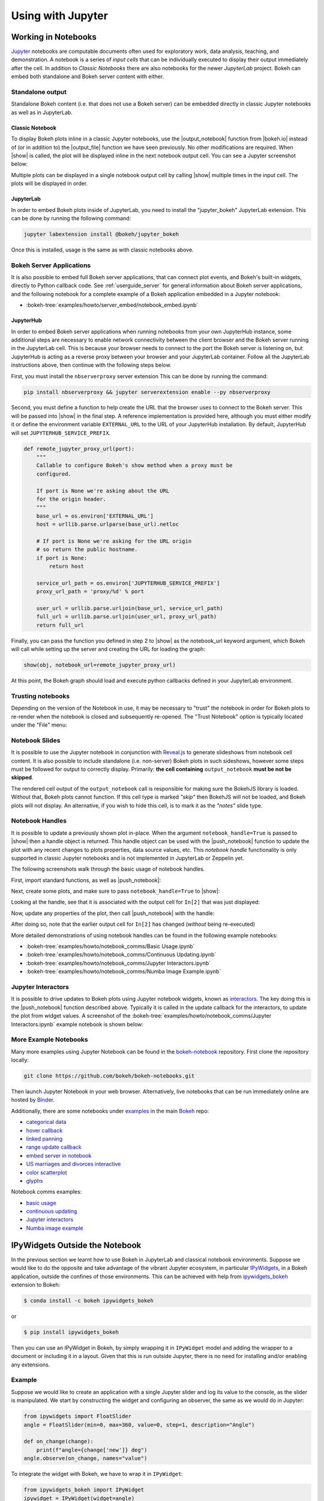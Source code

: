 .. _userguide_jupyter:

Using with Jupyter
==================

.. _userguide_jupyter_notebook:

Working in Notebooks
--------------------

`Jupyter`_ notebooks are computable documents often used for exploratory work,
data analysis, teaching, and demonstration. A notebook is a series of *input
cells* that can be individually executed to display their output immediately
after the cell. In addition to  *Classic Notebooks* there are also notebooks for
the newer *JupyterLab* project. Bokeh can embed both standalone and Bokeh server
content with either.

.. _Jupyter:  https://jupyter.org

.. _userguide_jupyter_notebook_inline_plots:

Standalone output
~~~~~~~~~~~~~~~~~

Standalone Bokeh content (i.e. that does not use a Bokeh server) can be embedded
directly in classic Jupyter notebooks as well as in JupyterLab.

Classic Notebook
++++++++++++++++

To display Bokeh plots inline in a classic Jupyter notebooks, use the
|output_notebook| function from |bokeh.io| instead of (or in addition to)
the |output_file| function we have seen previously. No other modifications
are required. When |show| is called, the plot will be displayed inline in
the next notebook output cell. You can see a Jupyter screenshot below:

.. image:: /_images/notebook_inline.png
    :scale: 50 %
    :align: center

Multiple plots can be displayed in a single notebook output cell by calling
|show| multiple times in the input cell. The plots will be displayed in order.

.. image:: /_images/notebook_inline_multiple.png
    :scale: 50 %
    :align: center

JupyterLab
++++++++++

In order to embed Bokeh plots inside of JupyterLab, you need to install
the "jupyter_bokeh" JupyterLab extension. This can be done by running
the following command:

.. code:: sh

    jupyter labextension install @bokeh/jupyter_bokeh

Once this is installed, usage is the same as with classic notebooks above.

.. image:: /_images/joyplot_jupyter_lab.png
    :scale: 25 %
    :align: center

Bokeh Server Applications
~~~~~~~~~~~~~~~~~~~~~~~~~

It is also possible to embed full Bokeh server applications, that can connect
plot events, and Bokeh's built-in widgets, directly to Python callback code.
See :ref:`userguide_server` for general information about Bokeh server
applications, and the following notebook for a complete example of a Bokeh
application embedded in a Jupyter notebook:

* :bokeh-tree:`examples/howto/server_embed/notebook_embed.ipynb`

JupyterHub
++++++++++

In order to embed Bokeh server applications when running notebooks from your own
JupyterHub instance, some additional steps are necessary to enable network
connectivity between the client browser and the Bokeh server running in the
JupyterLab cell.  This is because your browser needs to connect to the port the
Bokeh server is listening on, but JupyterHub is acting as a reverse proxy
between your browser and your JupyterLab container. Follow all the JupyterLab
instructions above, then continue with the following steps below.

First, you must install the ``nbserverproxy`` server extension This can be done
by running the command:

.. code:: sh

    pip install nbserverproxy && jupyter serverextension enable --py nbserverproxy

Second, you must define a function to help create the URL that the browser
uses to connect to the Bokeh server.  This will be passed into |show| in
the final step.  A reference implementation is provided here, although you
must either modify it or define the environment variable ``EXTERNAL_URL``
to the URL of your JupyterHub installation.  By default, JupyterHub will set
``JUPYTERHUB_SERVICE_PREFIX``.

.. code-block:: python

    def remote_jupyter_proxy_url(port):
        """
        Callable to configure Bokeh's show method when a proxy must be
        configured.

        If port is None we're asking about the URL
        for the origin header.
        """
        base_url = os.environ['EXTERNAL_URL']
        host = urllib.parse.urlparse(base_url).netloc

        # If port is None we're asking for the URL origin
        # so return the public hostname.
        if port is None:
            return host

        service_url_path = os.environ['JUPYTERHUB_SERVICE_PREFIX']
        proxy_url_path = 'proxy/%d' % port

        user_url = urllib.parse.urljoin(base_url, service_url_path)
        full_url = urllib.parse.urljoin(user_url, proxy_url_path)
        return full_url

Finally, you can pass the function you defined in step 2 to |show|
as the notebook_url keyword argument, which Bokeh will call while
setting up the server and creating the URL for loading the graph:

.. code-block:: python

    show(obj, notebook_url=remote_jupyter_proxy_url)

At this point, the Bokeh graph should load and execute python
callbacks defined in your JupyterLab environment.

Trusting notebooks
~~~~~~~~~~~~~~~~~~

Depending on the version of the Notebook in use, it may be necessary to
"trust" the notebook in order for Bokeh plots to re-render when the
notebook is closed and subsequently re-opened. The "Trust Notebook" option
is typically located under the "File" menu:

.. image:: /_images/notebook_trust.png
    :scale: 50 %
    :align: center

.. _userguide_jupyter_notebook_slides:

Notebook Slides
~~~~~~~~~~~~~~~

It is possible to use the Jupyter notebook in conjunction with `Reveal.js`_
to generate slideshows from notebook cell content. It is also possible to
include standalone (i.e. non-server) Bokeh plots in such sideshows, however
some steps must be followed for output to correctly display. Primarily: **the
cell containing** ``output_notebook`` **must be not be skipped**.

The rendered cell output of the ``output_notebook`` call is responsible
for making sure the BokehJS library is loaded. Without that, Bokeh plots
cannot function. If this cell type is marked *"skip"* then BokehJS will
not be loaded, and Bokeh plots will not display. An alternative, if you
wish to hide this cell, is to mark it as the *"notes"* slide type.

.. _userguide_jupyter_notebook_notebook_handles:

Notebook Handles
~~~~~~~~~~~~~~~~

It is possible to update a previously shown plot in-place. When the argument
``notebook_handle=True`` is passed to |show| then a handle object is returned.
This handle object can be used with the |push_notebook| function to update
the plot with any recent changes to plots properties, data source values, etc.
This `notebook handle` functionality is only supported in classic Jupyter
notebooks and is not implemented in JupyterLab or Zeppelin yet.

The following screenshots walk through the basic usage of notebook handles.

First, import standard functions, as well as |push_notebook|:

.. image:: /_images/notebook_comms1.png
    :scale: 50 %
    :align: center

Next, create some plots, and make sure to pass ``notebook_handle=True`` to
|show|:

.. image:: /_images/notebook_comms2.png
    :scale: 50 %
    :align: center

Looking at the handle, see that it is associated with the output cell for
``In[2]`` that was just displayed:

.. image:: /_images/notebook_comms3.png
    :scale: 50 %
    :align: center

Now, update any properties of the plot, then call |push_notebook| with the
handle:

.. image:: /_images/notebook_comms4.png
    :scale: 50 %
    :align: center

After doing so, note that the earlier output cell for ``In[2]`` has changed
(*without* being re-executed)

.. image:: /_images/notebook_comms5.png
    :scale: 50 %
    :align: center

More detailed demonstrations of using notebook handles can be found in the
following example notebooks:

* :bokeh-tree:`examples/howto/notebook_comms/Basic Usage.ipynb`
* :bokeh-tree:`examples/howto/notebook_comms/Continuous Updating.ipynb`
* :bokeh-tree:`examples/howto/notebook_comms/Jupyter Interactors.ipynb`
* :bokeh-tree:`examples/howto/notebook_comms/Numba Image Example.ipynb`

.. _userguide_jupyter_notebook_jupyter_interactors:

Jupyter Interactors
~~~~~~~~~~~~~~~~~~~

It is possible to drive updates to Bokeh plots using Jupyter notebook widgets,
known as `interactors`_. The key doing this is the |push_notebook| function
described above. Typically it is called in the update callback for the
interactors, to update the plot from widget values. A screenshot of the
:bokeh-tree:`examples/howto/notebook_comms/Jupyter Interactors.ipynb` example
notebook is shown below:

.. image:: /_images/notebook_interactors.png
    :scale: 50 %
    :align: center


.. |bokeh.io| replace:: :ref:`bokeh.io <bokeh.io>`

.. |output_notebook| replace:: :func:`~bokeh.io.output_notebook`
.. |output_file| replace:: :func:`~bokeh.io.output_file`

.. |ColumnDataSource| replace:: :class:`~bokeh.models.sources.ColumnDataSource`
.. |push_notebook| replace:: :func:`~bokeh.io.push_notebook`
.. |show| replace:: :func:`~bokeh.io.show`

.. _interactors: http://ipywidgets.readthedocs.io/en/latest/examples/Using%20Interact.html
.. _Reveal.js: http://lab.hakim.se/reveal-js/#/

More Example Notebooks
~~~~~~~~~~~~~~~~~~~~~~

Many more examples using Jupyter Notebook can be found in the `bokeh-notebook`_
repository. First clone the repository locally:

.. code:: sh

    git clone https://github.com/bokeh/bokeh-notebooks.git

Then launch Jupyter Notebook in your web browser. Alternatively, live notebooks
that can be run immediately online are hosted by `Binder`_.

Additionally, there are some notebooks under `examples`_ in the main `Bokeh`_
repo:

- `categorical data`_
- `hover callback`_
- `linked panning`_
- `range update callback`_
- `embed server in notebook`_
- `US marriages and divorces interactive`_
- `color scatterplot`_
- `glyphs`_

Notebook comms examples:

- `basic usage`_
- `continuous updating`_
- `Jupyter interactors`_
- `Numba image example`_

.. _bokeh-notebook: https://github.com/bokeh/bokeh-notebooks
.. _Binder: https://mybinder.org/v2/gh/bokeh/bokeh-notebooks/master?filepath=tutorial%2F00%20-%20Introduction%20and%20Setup.ipynb
.. _examples: https://github.com/bokeh/bokeh/tree/master/examples
.. _Bokeh: https://github.com/bokeh/bokeh
.. _categorical data: https://github.com/bokeh/bokeh/blob/master/examples/howto/Categorical%20Data.ipynb
.. _hover callback: https://github.com/bokeh/bokeh/blob/master/examples/howto/Hover%20callback.ipynb
.. _linked panning: https://github.com/bokeh/bokeh/blob/master/examples/howto/Linked%20panning.ipynb
.. _range update callback: https://github.com/bokeh/bokeh/blob/master/examples/howto/Range%20update%20callback.ipynb
.. _embed server in notebook: https://github.com/bokeh/bokeh/blob/master/examples/howto/server_embed/notebook_embed.ipynb
.. _US marriages and divorces interactive: https://github.com/bokeh/bokeh/blob/master/examples/howto/us_marriages_divorces/us_marriages_divorces_interactive.ipynb
.. _color scatterplot: https://github.com/bokeh/bokeh/blob/master/examples/plotting/notebook/color_scatterplot.ipynb
.. _glyphs: https://github.com/bokeh/bokeh/blob/master/examples/plotting/notebook/glyphs.ipynb
.. _basic usage: https://github.com/bokeh/bokeh/blob/master/examples/howto/notebook_comms/Basic%20Usage.ipynb
.. _continuous updating: https://github.com/bokeh/bokeh/blob/master/examples/howto/notebook_comms/Continuous%20Updating.ipynb
.. _Jupyter interactors: https://github.com/bokeh/bokeh/blob/master/examples/howto/notebook_comms/Jupyter%20Interactors.ipynb
.. _Numba image example: https://github.com/bokeh/bokeh/blob/master/examples/howto/notebook_comms/Numba%20Image%20Example.ipynb

.. _userguide_jupyter_ipywidgets:

IPyWidgets Outside the Notebook
-------------------------------

In the previous section we learnt how to use Bokeh in JupyterLab and classical
notebook environments. Suppose we would like to do the opposite and take
advantage of the vibrant Jupyter ecosystem, in particular `IPyWidgets`_, in
a Bokeh application, outside the confines of those environments. This can be
achieved with help from `ipywidgets_bokeh`_ extension to Bokeh:

.. code-block:: sh

    $ conda install -c bokeh ipywidgets_bokeh

or

.. code-block:: sh

    $ pip install ipywidgets_bokeh

Then you can use an IPyWidget in Bokeh, by simply wrapping it in ``IPyWidget``
model and adding the wrapper to a document or including it in a layout. Given
that this is run outside Jupyter, there is no need for installing and/or
enabling any extensions.

Example
~~~~~~~

Suppose we would like to create an application with a single Jupyter slider
and log its value to the console, as the slider is manipulated. We start by
constructing the widget and configuring an observer, the same as we would
do in Jupyter:

.. code-block:: python

    from ipywidgets import FloatSlider
    angle = FloatSlider(min=0, max=360, value=0, step=1, description="Angle")

    def on_change(change):
        print(f"angle={change['new']} deg")
    angle.observe(on_change, names="value")

To integrate the widget with Bokeh, we have to wrap it in ``IPyWidget``:

.. code-block:: python

    from ipywidgets_bokeh import IPyWidget
    ipywidget = IPyWidget(widget=angle)

Then we add the wrapper to a Bokeh document:

.. code-block:: python

    from bokeh.plotting import curdoc
    doc = curdoc()
    doc.add_root(ipywidget)

To run this, assuming the code is saved under ``ipy_slider.py``, we issue
``bokeh serve ipy_slider.py`` (see :ref:`userguide_server` for details). The
application is available at http://localhost:5006/ipy_slider.

From here, one can create more complex layouts and include advanced widgets,
like `ipyleaflet`_, `ipyvolume`_, etc.

.. _IPyWidgets: https://ipywidgets.readthedocs.io
.. _ipywidgets_bokeh: https://github.com/bokeh/ipywidgets_bokeh
.. _ipyleaflet: https://jupyter.org/widgets#ipyleaflet
.. _ipyvolume: https://jupyter.org/widgets#ipyvolume
